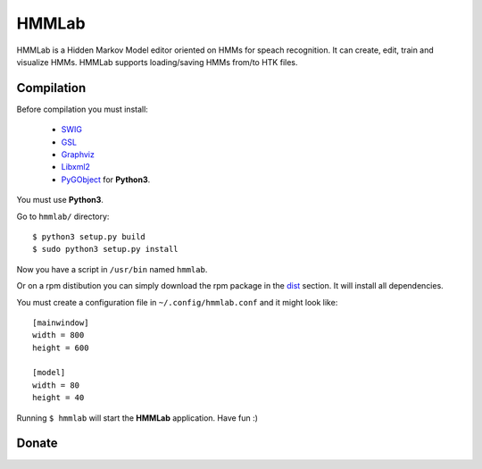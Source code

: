 HMMLab
======

HMMLab is a Hidden Markov Model editor oriented on HMMs for speach recognition. It can create, edit, train and visualize HMMs. HMMLab supports loading/saving HMMs from/to HTK files.

Compilation
```````````

Before compilation you must install:

 - `SWIG <http://swig.org/>`_
 - `GSL <http://www.gnu.org/software/gsl/>`_
 - `Graphviz <http://www.graphviz.org/>`_
 - `Libxml2 <http://www.xmlsoft.org/>`_
 - `PyGObject <https://live.gnome.org/PyGObject/>`_ for **Python3**.

You must use **Python3**.

Go to ``hmmlab/`` directory:

::

  $ python3 setup.py build
  $ sudo python3 setup.py install

Now you have a script in ``/usr/bin`` named ``hmmlab``.

Or on a rpm distibution you can simply download the rpm package in the `dist <https://github.com/microo8/hmmlab/tree/master/dist>`_ section. It will install all dependencies.

You must create a configuration file in ``~/.config/hmmlab.conf`` and it might look like:

::

  [mainwindow]
  width = 800
  height = 600

  [model]
  width = 80
  height = 40

Running ``$ hmmlab`` will start the **HMMLab** application. Have fun :)


Donate
``````
.. image:: bitcoin.png
